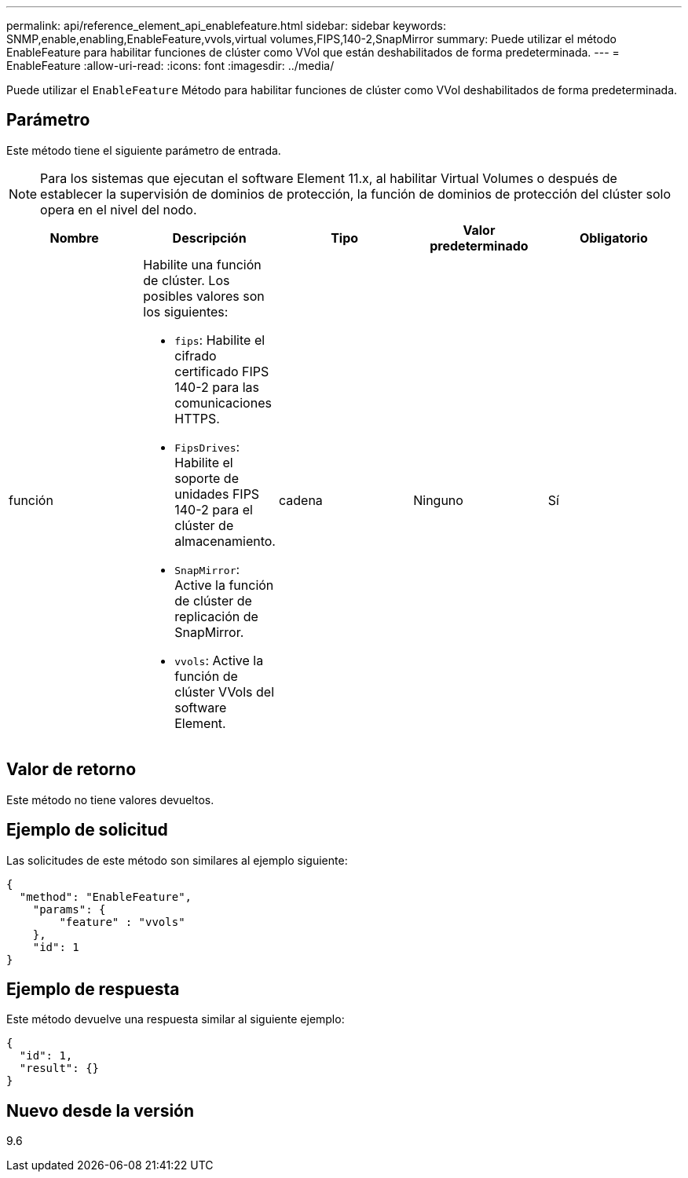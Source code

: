 ---
permalink: api/reference_element_api_enablefeature.html 
sidebar: sidebar 
keywords: SNMP,enable,enabling,EnableFeature,vvols,virtual volumes,FIPS,140-2,SnapMirror 
summary: Puede utilizar el método EnableFeature para habilitar funciones de clúster como VVol que están deshabilitados de forma predeterminada. 
---
= EnableFeature
:allow-uri-read: 
:icons: font
:imagesdir: ../media/


[role="lead"]
Puede utilizar el `EnableFeature` Método para habilitar funciones de clúster como VVol deshabilitados de forma predeterminada.



== Parámetro

Este método tiene el siguiente parámetro de entrada.


NOTE: Para los sistemas que ejecutan el software Element 11.x, al habilitar Virtual Volumes o después de establecer la supervisión de dominios de protección, la función de dominios de protección del clúster solo opera en el nivel del nodo.

|===
| Nombre | Descripción | Tipo | Valor predeterminado | Obligatorio 


 a| 
función
 a| 
Habilite una función de clúster. Los posibles valores son los siguientes:

* `fips`: Habilite el cifrado certificado FIPS 140-2 para las comunicaciones HTTPS.
* `FipsDrives`: Habilite el soporte de unidades FIPS 140-2 para el clúster de almacenamiento.
* `SnapMirror`: Active la función de clúster de replicación de SnapMirror.
* `vvols`: Active la función de clúster VVols del software Element.

 a| 
cadena
 a| 
Ninguno
 a| 
Sí

|===


== Valor de retorno

Este método no tiene valores devueltos.



== Ejemplo de solicitud

Las solicitudes de este método son similares al ejemplo siguiente:

[listing]
----
{
  "method": "EnableFeature",
    "params": {
        "feature" : "vvols"
    },
    "id": 1
}
----


== Ejemplo de respuesta

Este método devuelve una respuesta similar al siguiente ejemplo:

[listing]
----
{
  "id": 1,
  "result": {}
}
----


== Nuevo desde la versión

9.6
